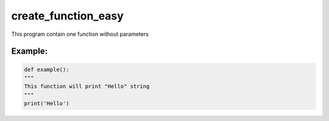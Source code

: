 ====================
create_function_easy
====================

This program contain one function without parameters


Example:
--------

.. code:: python
   
   def example():
   """
   This function will print "Hello" string
   """
   print('Hello')
